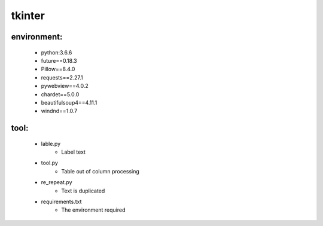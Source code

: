tkinter
=================


.. image:: https://wiki.python.org/wiki/europython/img/python-logo.gif
    :alt: PyPI
            :target: https://wiki.python.org/moin/TkInter




environment:
------------
  - python:3.6.6
  - future==0.18.3
  - Pillow==8.4.0
  - requests==2.27.1
  - pywebview==4.0.2
  - chardet==5.0.0
  - beautifulsoup4==4.11.1
  - windnd==1.0.7



tool:
---------

  - lable.py
      - Label text
  - tool.py
      - Table out of column processing
  - re_repeat.py
      - Text is duplicated
  - requirements.txt
      - The environment required
